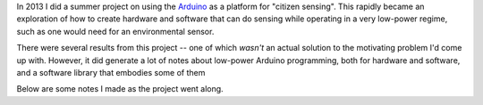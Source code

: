 .. title: Citizen sensing with Arduino
.. slug: citizen-sensing
.. date:  2020-06-17 16:43:17 UTC+01:00
.. tags: sensing, c, arduino 
.. category: development
.. link: 
.. description: 
.. type: text

In 2013 I did a summer project on using the `Arduino <https://arduino.cc>`_
as a platform for "citizen
sensing". This rapidly became an exploration of how to create hardware
and software that can do sensing while operating in a very low-power
regime, such as one would need for an environmental sensor.

There were several results from this project -- one of which
*wasn't* an actual solution to the motivating problem I'd come
up with. However, it did generate a lot of notes about low-power
Arduino programming, both for hardware and software, and a software
library that embodies some of them

Below are some notes I made as the project went along.

.. post-list::
   :type: posts
   :tags: ditch


